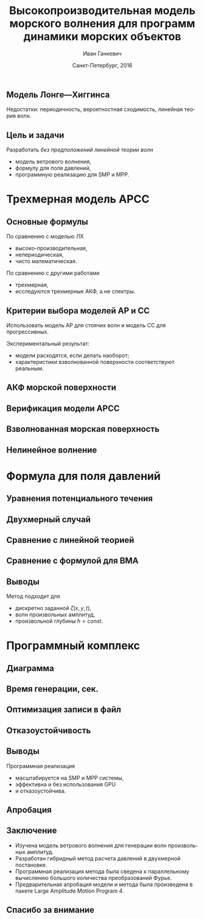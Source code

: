#+TITLE: Высокопроизводительная модель морского волнения для программ динамики морских объектов
#+AUTHOR: Иван Ганкевич
#+DATE: Санкт-Петербург, 2016
#+LANGUAGE: ru
#+LATEX_CLASS: beamer
#+LATEX_CLASS_OPTIONS: [14pt,aspectratio=169]
#+LATEX_HEADER_EXTRA: \input{slides-preamble}
#+BEAMER_THEME: SaintPetersburg
#+OPTIONS: todo:nil title:nil ':t toc:nil H:2

#+begin_latex
\frame{\maketitle}
#+end_latex

** Модель Лонге---Хиггинса
#+begin_latex
\small
Исследовать возможности математического аппарата и численных методов для
имитационного моделирования морских волн произвольных амплитуд.
\vskip\baselineskip
\textcolor{spbuTerracotta}{Текущий уровень развития.} Формула аппликаты волны:
\begin{equation*}
  \arraycolsep=1.4pt
  \begin{array}{ll}
    \zeta(x,y,t) &= \sum\limits_n c_n \cos(u_n x + v_n y - \omega_n t + \epsilon_n), \\
  \end{array}
\end{equation*}
Формула потенциала скорости:
\begin{equation*}
  \phi(x,y,z,t) = \sum_n \frac{c_n g}{\omega_n}
  e^{z\sqrt{u_n^2+v_n^2}}
  \sin(u_n x + v_n y - \omega_n t + \epsilon_n).
\end{equation*}
#+end_latex

Недостатки: периодичность, вероятностная сходимость, линейная теория волн.

** Цель и задачи
Разработать /без предположений линейной теории волн/
- модель ветрового волнения,
- формулу для поля давлений,
- программную реализацию для SMP и MPP.


* Трехмерная модель АРСС
** Основные формулы
\begin{equation*}
  \zeta_{i,j,k} =
  \sum\limits_{l=0}^{p_1}
  \sum\limits_{m=0}^{p_2}
  \sum\limits_{n=0}^{p_3}
  \Phi_{l,m,n} \zeta_{i-l,j-m,k-n}
  +
  \sum\limits_{l=0}^{q_1}
  \sum\limits_{m=0}^{q_2}
  \sum\limits_{n=0}^{q_3}
  \Theta_{l,m,n} \epsilon_{i-l,j-m,k-n}
  ,
  \label{eq:arma-process}
\end{equation*}

По сравнению с моделью ЛХ
- высоко-производительная,
- непериодическая,
- чисто математическая.

По сравнению с другими работами
- трехмерная,
- исследуются трехмерные АКФ, а не спектры.

** Определение коэффициентов                                      :noexport:
#+begin_latex
\framesubitile{Модель АР}
    \small%
    Решить СЛАУ (трехмерные уравнения Юла---Уокера) относительно $\Phi$:
    \begin{equation*}
        \Gamma
        \left[
            \begin{array}{l}
                \Phi_{0,0,0}\\
                \Phi_{0,0,1}\\
                \vdotswithin{\Phi_{0,0,0}}\\
                \Phi_{p_1,p_2,p_3}
            \end{array}
        \right]
        =
        \left[
            \begin{array}{l}
                K_{0,0,0}-\Var{\epsilon}\\
                K_{0,0,1}\\
                \vdotswithin{K_{0,0,0}}\\
                K_{p_1,p_2,p_3}
            \end{array}
        \right],
        \qquad
        \Gamma=
        \left[
            \begin{array}{llll}
                \Gamma_0 & \Gamma_1 & \cdots & \Gamma_{p_1} \\
                \Gamma_1 & \Gamma_0 & \ddots & \vdotswithin{\Gamma_0} \\
                \vdotswithin{\Gamma_0} & \ddots & \ddots & \Gamma_1 \\
                \Gamma_{p_1} & \cdots & \Gamma_1 & \Gamma_0
            \end{array}
        \right],
    \end{equation*}
    \begin{equation*}
      \Gamma_i =
      \left[
      \begin{array}{llll}
        \Gamma^0_i & \Gamma^1_i & \cdots & \Gamma^{p_2}_i \\
        \Gamma^1_i & \Gamma^0_i & \ddots & \vdotswithin{\Gamma^0_i} \\
        \vdotswithin{\Gamma^0_i} & \ddots & \ddots & \Gamma^1_i \\
        \Gamma^{p_2}_i & \cdots & \Gamma^1_i & \Gamma^0_i
      \end{array}
      \right]
      \qquad
      \Gamma_i^j=
      \left[
      \begin{array}{llll}
        K_{i,j,0} & K_{i,j,1} & \cdots & K_{i,j,p_3} \\
        K_{i,j,1} & K_{i,j,0} & \ddots &x \vdotswithin{K_{i,j,0}} \\
        \vdotswithin{K_{i,j,0}} & \ddots & \ddots & K_{i,j,1} \\
        K_{i,j,p_3} & \cdots & K_{i,j,1} & K_{i,j,0}
      \end{array}
      \right].
    \end{equation*}
#+end_latex

** Определение коэффициентов                                      :noexport:
#+begin_latex
\framesubitile{Модель СС}
    \small%
    Solve non-linear system of equations for $\Theta$:
    \begin{equation*}
      K_{i,j,k} =
      \left[
        \displaystyle
        \sum\limits_{l=i}^{q_1}
        \sum\limits_{m=j}^{q_2}
        \sum\limits_{n=k}^{q_3}
        \Theta_{l,m,n}\Theta_{l-i,m-j,n-k}
      \right]
      \Var{\epsilon}
    \end{equation*}
    via fixed-point iteration method:
    \begin{equation*}
      \theta_{i,j,k} =
        -\frac{K_{0,0,0}}{\Var{\epsilon}}
        +
        \sum\limits_{l=i}^{q_1}
        \sum\limits_{m=j}^{q_2}
        \sum\limits_{n=k}^{q_3}
        \Theta_{l,m,n} \Theta_{l-i,m-j,n-k}.
    \end{equation*}
#+end_latex

** Критерии выбора моделей АР и СС
Использовать модель АР для стоячих волн и модель СС для прогрессивных.
#+latex: \newline\newline
Экспериментальный результат:
- модели расходятся, если делать наоборот;
- характеристики взволнованной поверхности соответствуют реальным.

** АКФ морской поверхности
#+begin_latex
\small
\begin{tikzpicture}[remember picture,overlay]
  \node[fill=spbuWhite2,text width=2.3cm,xshift=1cm,yshift=1.5cm,anchor=west] (waveProfile) at (current page.west) {Формула профиля волны или спектра};
  \node[fill=spbuWhite2,text width=2.0cm,yshift=1.5cm] (bigPoly) at (current page.center) {Полином высокой степени};
  \node[fill=spbuWhite2,text width=2.0cm,xshift=-1cm,yshift=1.5cm,anchor=east] (acfApprox) at (current page.east) {Формула АКФ};
  \draw[->,thick] (waveProfile) to node[above] {\scriptsize теорема} node[below] {\scriptsize Винера---Хинчина} (bigPoly);
  \draw[->,thick] (bigPoly) to node[above] {\scriptsize аппроксимация} node[below] {\scriptsize модельной функцией} (acfApprox);
\end{tikzpicture}
\only<1>{
\begin{tikzpicture}[remember picture,overlay]
  \node[xshift=-3cm,yshift=-1.5cm,anchor=center] (acf1) at (current page.center) {\includegraphics[scale=0.7]{standing-acf-0}};
  \node[xshift=3cm,yshift=-1.5cm,anchor=center] (acf2) at (current page.center) {\includegraphics[scale=0.7]{propagating-acf-00}};
\end{tikzpicture}
}
\only<2>{
\begin{tikzpicture}[remember picture,overlay]
  \node[xshift=-3cm,yshift=-1.5cm,anchor=center] (acf1) at (current page.center) {\includegraphics[scale=0.7]{standing-acf-1}};
  \node[xshift=3cm,yshift=-1.5cm,anchor=center] (acf2) at (current page.center) {\includegraphics[scale=0.7]{propagating-acf-00}};
\end{tikzpicture}
}
\only<3>{
\begin{tikzpicture}[remember picture,overlay]
  \node[xshift=-3cm,yshift=-1.5cm,anchor=center] (acf1) at (current page.center) {\includegraphics[scale=0.7]{standing-acf-3}};
  \node[xshift=3cm,yshift=-1.5cm,anchor=center] (acf2) at (current page.center) {\includegraphics[scale=0.7]{propagating-acf-00}};
\end{tikzpicture}
}
\only<4>{
\begin{tikzpicture}[remember picture,overlay]
  \node[xshift=-3cm,yshift=-1.5cm,anchor=center] (acf1) at (current page.center) {\includegraphics[scale=0.7]{standing-acf-4}};
  \node[xshift=3cm,yshift=-1.5cm,anchor=center] (acf2) at (current page.center) {\includegraphics[scale=0.7]{propagating-acf-00}};
\end{tikzpicture}
}
\only<5>{
\begin{tikzpicture}[remember picture,overlay]
  \node[xshift=-3cm,yshift=-1.5cm,anchor=center] (acf1) at (current page.center) {\includegraphics[scale=0.7]{standing-acf-4}};
  \node[xshift=3cm,yshift=-1.5cm,anchor=center] (acf2) at (current page.center) {\includegraphics[scale=0.7]{propagating-acf-00}};
\end{tikzpicture}
}
\only<6>{
\begin{tikzpicture}[remember picture,overlay]
  \node[xshift=-3cm,yshift=-1.5cm,anchor=center] (acf1) at (current page.center) {\includegraphics[scale=0.7]{standing-acf-4}};
  \node[xshift=3cm,yshift=-1.5cm,anchor=center] (acf2) at (current page.center) {\includegraphics[scale=0.7]{propagating-acf-01}};
\end{tikzpicture}
}
\only<7>{
\begin{tikzpicture}[remember picture,overlay]
  \node[xshift=-3cm,yshift=-1.5cm,anchor=center] (acf1) at (current page.center) {\includegraphics[scale=0.7]{standing-acf-4}};
  \node[xshift=3cm,yshift=-1.5cm,anchor=center] (acf2) at (current page.center) {\includegraphics[scale=0.7]{propagating-acf-03}};
\end{tikzpicture}
}
\only<8>{
\begin{tikzpicture}[remember picture,overlay]
  \node[xshift=-3cm,yshift=-1.5cm,anchor=center] (acf1) at (current page.center) {\includegraphics[scale=0.7]{standing-acf-4}};
  \node[xshift=3cm,yshift=-1.5cm,anchor=center] (acf2) at (current page.center) {\includegraphics[scale=0.7]{propagating-acf-04}};
\end{tikzpicture}
}
#+end_latex

** Верификация модели АРСС
#+begin_latex
\small%
\centering
\begin{columns}
  \begin{column}{0.5\textwidth}
    \centering%
    Стоячие волны
    \begin{tabular}{ll}
      \includegraphics[scale=0.5]{standing-elevation} &
      \includegraphics[scale=0.5]{standing-wave-height-x} \\
      \addlinespace
      \includegraphics[scale=0.5]{standing-wave-length-x} &
      \includegraphics[scale=0.5]{standing-wave-period} \\
    \end{tabular}
  \end{column}
  \begin{column}{0.5\textwidth}
    \centering%
    Прогрессивные волны
    \begin{tabular}{ll}
      \includegraphics[scale=0.5]{propagating-elevation} &
      \includegraphics[scale=0.5]{propagating-wave-height-x} \\
      \addlinespace
      \includegraphics[scale=0.5]{propagating-wave-length-x} &
      \includegraphics[scale=0.5]{propagating-wave-period} \\
    \end{tabular}
  \end{column}
\end{columns}
#+end_latex

** Взволнованная морская поверхность
#+begin_latex
\begin{tikzpicture}[remember picture,overlay]
  \node[inner sep=0pt,rectangle] at (current page.center){%
    \includegraphics[width=0.95\paperwidth]{wavy}
  };%
\end{tikzpicture}
#+end_latex

** Нелинейное волнение

#+begin_latex
  \flushleft%
  \vskip\baselineskip
  \begin{minipage}{0.4\textwidth}
    \begin{block}{\small\centering Преобразование аппликат}
      \begin{equation}
        \label{eq:distribution}
        \only<1>{\Phi(\zeta_k)}
        \only<2->{\rectemph{oldDist}{\Phi(\zeta_k)}}
          =
        \only<1>{F(\zeta^{*}_k)}
        \only<2->{\rectemph{newDist}{F(\zeta^{*}_k)}}
      \end{equation}
      \vspace{-\baselineskip}
    \end{block}
  \end{minipage}
  \vskip2\baselineskip
  \begin{block}{\small Преобразование АКФ}
    \begin{equation*}
      \only<1>{K_{\zeta^{*}}}
      \only<2->{\rectemph{newACF}{K_{\zeta^{*}}}}
      \left( \vec u \right)
        =
        \sum\limits_{m=0}^{\infty}
        C_m^2 \frac{K_\zeta^m \left( \vec u \right)}{m!}
      \quad
        C_m = \frac{1}{\sqrt{2\pi}}
        \int\limits_0^\infty
      \only<1>{\zeta^{*}(y)}
      \only<2->{\rectemph{solutionDist}{\zeta^{*}(y)}}
      \,
      \only<1>{H_m(y)}
      \only<2->{\rectemph{hermitePoly}{H_m(y)}}
      \exp\!\left[ -\frac{y^2}{2} \right]
    \end{equation*}
    \vspace{-\baselineskip}
  \end{block}
  \only<2->{%
  \begin{tikzpicture}[remember picture,overlay]
    % first block
    \node[fill=none,baseline,anchor= west,yshift=0cm] (oldDistLabel) at (current page.west) {\small гауссов закон распределения};
    \path[->,thick] (oldDistLabel.north) edge [bend left=20,out=0](oldDist.south);

    % second block
    \node[fill=none,anchor=south east,yshift=0.1cm] (hermitePolyLabel) at (current page.south east) {\small полином Эрмита};
    \path[->,thick] (hermitePolyLabel.north) edge [bend left=20,out=0](hermitePoly.south);
    \node[fill=none,anchor=south,yshift=0.1cm] (solutionDistLabel) at (current page.south) {\small решение ур.~\ref{eq:distribution}};
    \path[->,thick] (solutionDistLabel.north) edge [bend right=20,out=0](solutionDist.south);
    \node[fill=none,baseline,anchor=south west,xshift=0.5cm,yshift=0.1cm] (newACFLabel) at (current page.south west) {\small\hspace{-0.5cm}новая АКФ};
    \path[->,thick] (newACFLabel.north west) edge [bend right=20,out=0](newACF.south);

    % picture
    \node[fill=spbuWhite2,anchor=north east,xshift=-0.8cm,yshift=-1.2cm]
      (skewNormal2Graph) at (current page.north east) {%
      \includegraphics[scale=0.4]{skew-normal-2}
    };
    \path[->,thick] (skewNormal2Graph.west) edge [bend left=40](newDist.south);
  \end{tikzpicture}
  }
#+end_latex

* Формула для поля давлений
** Уравнения потенциального течения
#+begin_latex
\begin{align*}
  & \nabla^2\phi = 0 & \text{\small уравнение неразрывности}\\
    & \phi_t+\frac{1}{2} |\vec{\upsilon}|^2 + g\zeta=-\frac{p}{\rho}
    & \text{\small динамическое ГУ на }z=\zeta(x,y,t)\\
  &
    \only<1>{D\zeta}
    \only<2->{\circleemph{dzeta}{D\zeta}}
    =
    \only<1>{\nabla \phi \cdot \vec{n}}
    \only<2->{\circleemph{dphi}{\nabla \phi \cdot \vec{n}}}
    & \text{\small кинематическое ГУ на }z=\zeta(x,y,t)
\end{align*}
\only<2->{%
\begin{tikzpicture}[remember picture,overlay]
  \node[fill=none,baseline,anchor=south west,xshift=1cm,yshift=0cm]
    (dzetaLabel) at (current page.south west) {%
    \small\hspace{-1cm}субстациональная производная $\zeta$%
  };
  \node[fill=none,baseline,anchor=south east,yshift=0cm]
    (dphiLabel) at (current page.south east) {%
    \small производная по нормали к $\zeta$%
  };
  \path[->,thick] (dzetaLabel.north west) edge [bend left](dzeta.west);
  \path[->,thick] (dphiLabel.north) edge [bend left,out=0](dphi.south east);
\end{tikzpicture}
}
#+end_latex

** Двухмерный случай

#+begin_latex
\small%
\begin{minipage}{0.4\textwidth}
  \vspace{-\baselineskip}
  \begin{align*}
      & \phi_{xx}+\phi_{zz}=0\\
      & \zeta_t =
    \only<1>{\left(\zeta_x/\sqrt{1 + \zeta_x^2}-\zeta_x\right) \phi_x}%
    \only<2->{\rectemph{dzetadphi2}{\left(\zeta_x/\sqrt{1 + \zeta_x^2}-\zeta_x\right) \phi_x}}
    - \phi_z
  \end{align*}
\end{minipage}
\newline
Решение в рамках линейной теории
\begin{equation*}
  \phi(x,z,t)
  =
  \InverseFourierX{
    \frac{\Sinh{2\pi u (z+h)}}{2\pi u \Sinh{2\pi u h}}
    \FourierX{-\zeta_t}{x}{u}
  }{u}{x}
  =
  \only<1>{\mathcal{W}(x,z)}
  \only<2->{\rectemph{windowFunc}{\mathcal{W}(x,z)}}
  \mathrel{*} \zeta_t(x,t)
\end{equation*}
Общее решение
\begin{equation*}
  \boxed{
    \phi(x,z,t)
    =
    \InverseFourierX{
      \frac{\Sinh{2\pi u (z+h)}}{2\pi u}
      \frac{
        \FourierX{ \zeta_t / \left(i \:\!\:\! f(x) - 1\right) }{x}{u}
      }{
        \FourierX{ \FunSecond{\zeta(x,t)} }{x}{u}
      }
    }{u}{x}
  }
\end{equation*}
\only<2->{%
\begin{tikzpicture}[remember picture,overlay]
  \node[fill=none,baseline,anchor=north,xshift=0cm,yshift=-1.2cm]
    (dzetadphiLabel) at (current page.north) {%
    \small нет в линейной теории%
  };
  \path[->,thick] (dzetadphiLabel.west) edge [bend right=20](dzetadphi2.north);
  \node[fill=spbuWhite2,anchor=north east,xshift=-0.2cm,yshift=-1.2cm]
    (windowFunctionGraph) at (current page.north east) {%
    \includegraphics[scale=0.4]{window-function-2}
  };
  \path[->,thick] (windowFunctionGraph.south) edge [bend right,out=0](windowFunc.north);
\end{tikzpicture}
}
#+end_latex

** Сравнение с линейной теорией
#+begin_latex
\centering
\begin{columns}
  \begin{column}{0.15\textwidth}
    \only<1>{$A=1$м}%
    \only<2>{$A=2$м}%
    \only<3>{$A=4$м}%
  \end{column}
  \begin{column}{0.4\textwidth}
    \begin{block}{\small Линейная теория}
      \includegraphics<1>{velocity-ref-1}
      \includegraphics<2>{velocity-ref-2}
      \includegraphics<3>{velocity-ref-4}
    \end{block}
  \end{column}
  \begin{column}{0.4\textwidth}
    \begin{block}{\small Новая формула}
      \includegraphics<1>{velocity-1}
      \includegraphics<2>{velocity-2}
      \includegraphics<3>{velocity-4}
    \end{block}
  \end{column}
\end{columns}
#+end_latex

** Сравнение с формулой для ВМА
#+begin_latex
\centering
\begin{columns}[T]
  \begin{column}{0.45\textwidth}
    \begin{block}{\small Малая амплитуда}
      \vspace{0.25\baselineskip}%
      \includegraphics{low-amp-color}
    \end{block}
  \end{column}
  \begin{column}{0.45\textwidth}
    \begin{block}{\small Высокая амплитуда}
      \vspace{0.25\baselineskip}%
      \includegraphics{high-amp-color}
    \end{block}
  \end{column}
\end{columns}
#+end_latex

** Выводы
Метод подходит для
- дискретно заданной $\zeta(x,y,t)$,
- волн произвольных амплитуд,
- произвольной глубины $h=\text{const}$.

* Программный комплекс
** Диаграмма
:PROPERTIES:
:BEAMER_ENV: fullframe
:END:

#+begin_latex
  \tikzset{DataBlock/.style={rectangle,draw=spbuDarkGray,thick,text width=2cm,align=center}}%
  \tikzset{Terminator/.style={circle,fill=spbuDarkGray,thick,minimum size=0.4cm,text width=0pt}}%
  \tikzset{Comment/.style={draw=none,fill=none,text width=8.8cm}}%
  \small
  \begin{tikzpicture}[x=6cm,y=0.80cm]
    % UML blocks
    \node[Terminator] (umlStart) at (0,0) {};
    \node[DataBlock] (umlSpec) at (0,-1) {$S(\omega,\theta)$};
    \node[DataBlock] (umlK) at (0,-2) {$K_{i,j,k}$};
    \node[DataBlock,fill=spbuWhite2] (umlK2) at (0,-3) {$K_{i,j,k}^{*}$};
    \node[DataBlock] (umlPhi) at (0,-4) {$\Phi_{i,j,k}$};
    \node[DataBlock] (umlEps) at (0,-5) {$\epsilon_{i,j,k}$};
    \node[DataBlock,fill=spbuWhite2] (umlZeta2) at (0,-6) {$\zeta_{i,j,k}^{*}$};
    \node[DataBlock] (umlZeta) at (0,-7) {$\zeta_{i,j,k}$};
    \node[DataBlock] (umlVelocity) at (0,-8) {$\phi(x,y,z)$};
    \node[DataBlock] (umlPressure) at (0,-9) {$p(x,y,z)$};
    \node[Terminator] (umlEnd) at (0,-10) {};
    \node[circle,draw=spbuDarkGray,thick,minimum size=0.5cm,text width=0pt] at (0,-10) {};

    % edges
    \path[->,thick] (umlStart.south) edge (umlSpec.north);
    \path[thick] (umlSpec.south) edge (umlK.north);
    \path[thick] (umlK.south) edge (umlK2.north);
    \path[thick] (umlK2.south) edge (umlPhi.north);
    \path[thick] (umlPhi.south) edge (umlEps.north);
    \path[thick] (umlEps.south) edge (umlZeta2.north);
    \path[thick] (umlZeta2.south) edge (umlZeta.north);
    \path[thick] (umlZeta.south) edge (umlVelocity.north);
    \path[thick] (umlVelocity.south) edge (umlPressure.north);
    \path[->,thick] (umlPressure.south) edge (umlEnd.north);

    % comments
    \node[align=left,draw=none] at (1,-1) {Частотно-направленный спектр волнения,};
    \node[Comment] at (1,-2) {автоковариационная функция (АКФ),};
    \node[Comment] at (1,-3) {преобразованная АКФ,};
    \node[Comment] at (1,-4) {коэффициенты авторегрессии,};
    \node[Comment] at (1,-5) {белый шум,};
    \node[Comment] at (1,-6) {преобразованная реализация,};
    \node[Comment] at (1,-7) {реализация взволнованной поверхности,};
    \node[Comment] at (1,-8) {потенциал скорости,};
    \node[Comment] at (1,-9) {давление.};
  \end{tikzpicture}
#+end_latex

** Время генерации, сек.
#+begin_latex
\centering
\small
  \begin{tabular}{c lll lll}
  \toprule
  & \multicolumn{3}{c}{Модель Лонге---Хиггинса} & \multicolumn{3}{c}{Авторег. модель}\tabularnewline
  \cmidrule{2-7}
  Размер & OpenCL & OpenMP & MPI & OpenCL & OpenMP & MPI \\
  \midrule
  400000 & 0.82 & 40.44 & 32.60 & 1.80 & 0.800 & 0.750\\
  440000 & 0.90 & 44.59 & 35.78 & 1.92 & 0.100 & 0.930\\
  480000 & 0.99 & 48.49 & 38.93 & 2.29 & 0.970 & 0.126\\
  520000 & 1.07 & 52.65 & 41.92 & 2.43 & 0.118 & 0.117\\
  560000 & 1.15 & 56.45 & 45.00 & 2.51 & 0.117 & 0.161\\
  600000 & 1.23 & 60.85 & 48.80 & 2.54 & 0.123 & 0.132\\
  640000 & 1.31 & 65.07 & 53.02 & 2.73 & 0.123 & 0.160\\
  680000 & 1.40 & 68.90 & 54.92 & 2.80 & 0.138 & 0.136\\
  720000 & 1.48 & 72.49 & 58.42 & 2.88 & 0.144 & 0.173\\
  760000 & \only<2>{\cellcolor{markBlue!50}}{1.56} & 76.86 & 61.41 & 3.47 & \only<2>{\cellcolor{markBlue!50}}{0.156} & 0.155\\
  800000 & 1.64 & 81.03 & 66.42 & 3.25 & 0.166 & 0.174\\
  \bottomrule
\end{tabular}
#+end_latex

** Оптимизация записи в файл
#+begin_latex
  \begin{columns}[T]
    \begin{column}{0.575\textwidth}
      \begin{block}{\small Диаграмма событий}
        \vspace{0.25\baselineskip}%
        \includegraphics{overlap-color}
      \end{block}
    \end{column}
    \begin{column}{0.425\textwidth}
      \begin{block}{\small Время генерации}
        \vspace{0.25\baselineskip}%
        \includegraphics{performance-color}
      \end{block}
    \end{column}
  \end{columns}
#+end_latex

** Отказоустойчивость
#+begin_latex
\centering%
\includegraphics{mpp-time-color}
#+end_latex

** Выводы
Программная реализация
- масштабируется на SMP и MPP системы,
- эффективна и без использования GPU
- и отказоустойчива.

** Апробация
:PROPERTIES:
:BEAMER_ENV: fullframe
:END:

#+begin_latex
\begin{columns}[T]
  \begin{column}{0.55\textwidth}
    \begin{block}{\small Апробация в LAMP4}
      \vspace{0.25\baselineskip}%
      \includegraphics[width=\textwidth]{lamp4-ar-waves}
    \end{block}
  \end{column}
  \begin{column}{0.35\textwidth}
    \begin{block}{\small Апробация в Spark}
      \centering
      \includegraphics[width=0.7\textwidth]{spark-logo}
    \end{block}
    \begin{block}{\small Награды}
      \vspace{0.25\baselineskip}%
      \includegraphics[width=\textwidth]{hpcs-15-poster-paper-award}
    \end{block}
  \end{column}
\end{columns}
#+end_latex

** Заключение
- Изучена модель ветрового волнения для генерации волн произвольных амплитуд.
- Разработан гибридный метод расчета давлений в двухмерной постановке.
- Программная реализация метода была сведена к параллельному вычислению большого
  количества преобразований Фурье.
- Предварительная апробация модели и метода была произведена в пакете Large
  Amplitude Motion Program 4.

#+begin_latex
\setbeamercolor{bgcolor}{fg=white,bg=black!50}
#+end_latex

** Спасибо за внимание
:PROPERTIES:
:BEAMER_ENV: fullframe
:END:

#+begin_latex
\begin{tikzpicture}[remember picture,overlay]
  \node[anchor=north west,xshift=-5,yshift=5] at (current page.north west) {%
    \includegraphics[width=\paperwidth]{sea}
  };
  \node[anchor=center,fill=black,text=spbuWhite3,fill opacity=0.5,text opacity=1,yshift=1.5cm] at (current page.center) {%
    \Large\textbf{Спасибо за внимание!}
  };
\end{tikzpicture}
#+end_latex
